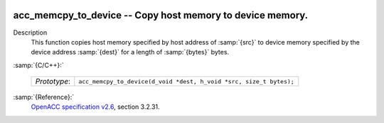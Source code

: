   .. _acc_memcpy_to_device:

acc_memcpy_to_device -- Copy host memory to device memory.
**********************************************************

Description
  This function copies host memory specified by host address of :samp:`{src}` to
  device memory specified by the device address :samp:`{dest}` for a length of
  :samp:`{bytes}` bytes.

:samp:`{C/C++}:`

  ============  ==================================================================
  *Prototype*:  ``acc_memcpy_to_device(d_void *dest, h_void *src, size_t bytes);``
  ============  ==================================================================

:samp:`{Reference}:`
  `OpenACC specification v2.6 <https://www.openacc.org>`_, section
  3.2.31.


